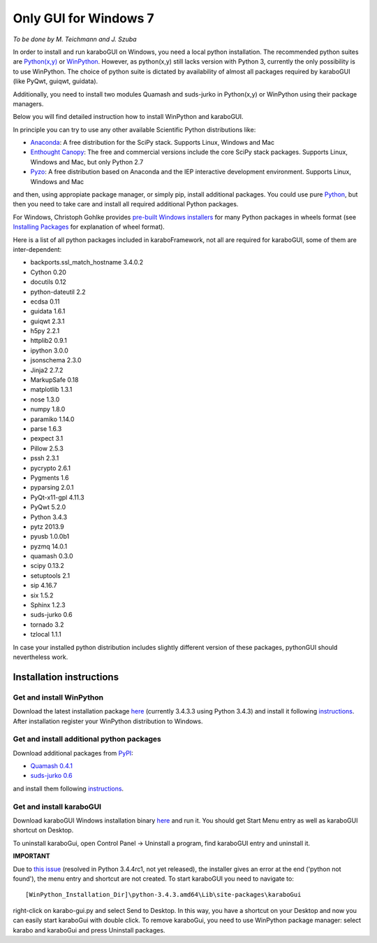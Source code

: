 ***********************
 Only GUI for Windows 7
***********************

*To be done by M. Teichmann and J. Szuba*

In order to install and run karaboGUI on Windows, you need a local python installation. 
The recommended python suites are `Python(x,y) <https://code.google.com/p/pythonxy/>`_ or `WinPython <http://winpython.github.io/>`_. 
However, as python(x,y) still lacks version with Python 3, currently the only possibility is to use WinPython. 
The choice of python suite is dictated by availability of almost all packages required by karaboGUI (like PyQwt, guiqwt, guidata).

Additionally, you need to install two modules Quamash and suds-jurko in Python(x,y) or WinPython using their package managers.

Below you will find detailed instruction how to install WinPython and karaboGUI.

In principle you can try to use any other available Scientific Python distributions like:

- `Anaconda <http://continuum.io/downloads>`_: A free distribution for the SciPy stack. Supports Linux, Windows and Mac
- `Enthought Canopy <http://www.enthought.com/products/canopy/>`_: The free and commercial versions include the core SciPy stack packages. Supports Linux, Windows and Mac, but only Python 2.7
- `Pyzo <http://www.pyzo.org/>`_: A free distribution based on Anaconda and the IEP interactive development environment. Supports Linux, Windows and Mac

and then, using appropiate package manager, or simply pip, install additional packages.
You could use pure `Python <https://www.python.org/downloads/>`_, but then you need to take care and install all required additional Python packages.

For Windows, Christoph Gohlke provides `pre-built Windows installers <http://www.lfd.uci.edu/~gohlke/pythonlibs/>`_ for many Python packages in wheels format (see `Installing Packages <https://packaging.python.org/en/latest/installing.html>`_ for explanation of wheel format).

Here is a list of all python packages included in karaboFramework, not all are required for karaboGUI, some of them are inter-dependent:

- backports.ssl_match_hostname 3.4.0.2
- Cython 0.20
- docutils 0.12
- python-dateutil 2.2
- ecdsa 0.11
- guidata 1.6.1
- guiqwt 2.3.1
- h5py 2.2.1
- httplib2 0.9.1
- ipython 3.0.0
- jsonschema 2.3.0
- Jinja2 2.7.2
- MarkupSafe 0.18
- matplotlib 1.3.1
- nose 1.3.0
- numpy 1.8.0
- paramiko 1.14.0
- parse 1.6.3
- pexpect 3.1
- Pillow 2.5.3
- pssh 2.3.1
- pycrypto 2.6.1
- Pygments 1.6
- pyparsing 2.0.1
- PyQt-x11-gpl 4.11.3
- PyQwt 5.2.0
- Python 3.4.3
- pytz 2013.9
- pyusb 1.0.0b1
- pyzmq 14.0.1
- quamash 0.3.0
- scipy 0.13.2
- setuptools 2.1
- sip 4.16.7
- six 1.5.2
- Sphinx 1.2.3
- suds-jurko 0.6
- tornado 3.2
- tzlocal 1.1.1

In case your installed python distribution includes slightly different version of these packages, pythonGUI should nevertheless work.

Installation instructions
=========================

Get and install WinPython
-------------------------

Download the latest installation package `here <https://sourceforge.net/projects/winpython/files/WinPython_3.4/3.4.3.3/>`_ (currently 3.4.3.3 using Python 3.4.3) and install it following `instructions <https://github.com/winpython/winpython/wiki/Installation>`_. After installation register your WinPython distribution to Windows.

Get and install additional python packages
------------------------------------------

Download additional packages from `PyPI <http://pypi.python.org/>`_:

- `Quamash 0.4.1 <https://pypi.python.org/packages/source/Q/Quamash/Quamash-0.4.1.tar.gz>`_
- `suds-jurko 0.6 <https://pypi.python.org/packages/source/s/suds-jurko/suds-jurko-0.6.zip>`_

and install them following `instructions <https://github.com/winpython/winpython/wiki/Installing-Additional-Packages>`_. 

Get and install karaboGUI
-------------------------

Download karaboGUI Windows installation binary `here <ftp://karabo:framework@ftp.desy.de/karaboGui/>`_ and run it. You should get Start Menu entry as well as karaboGUI shortcut on Desktop.

To uninstall karaboGui, open Control Panel -> Uninstall a program, find karaboGUI entry and uninstall it.


**IMPORTANT**

Due to `this issue <http://bugs.python.org/issue21354>`_ (resolved in Python 3.4.4rc1, not yet released), the installer gives an error at the end ('python not found'), the menu entry and shortcut are not created. To start karaboGUI you need to navigate to::

 [WinPython_Installation_Dir]\python-3.4.3.amd64\Lib\site-packages\karaboGui 

right-click on karabo-gui.py and  select Send to Desktop. In this way, you have a shortcut on your Desktop and now you can easily start karaboGui with double click. To remove karaboGui, you need to use WinPython package manager: select karabo and karaboGui and press Uninstall packages.

 
